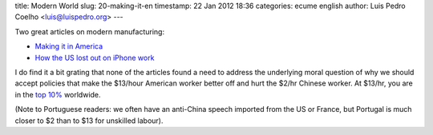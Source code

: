 title: Modern World
slug: 20-making-it-en
timestamp: 22 Jan 2012 18:36
categories: ecume english
author: Luis Pedro Coelho <luis@luispedro.org>
---

Two great articles on modern manufacturing:

- `Making it in America <http://www.theatlantic.com/magazine/archive/2012/01/making-it-in-america/8844/>`__
- `How the US lost out on iPhone work <http://www.nytimes.com/2012/01/22/business/apple-america-and-a-squeezed-middle-class.html?pagewanted=1&_r=1>`__

I do find it a bit grating that none of the articles found a need to address
the underlying moral question of why we should accept policies that make the
$13/hour American worker better off and hurt the $2/hr Chinese worker. At
$13/hr, you are in the `top 10% <http://www.globalrichlist.com/>`__ worldwide.

(Note to Portuguese readers: we often have an anti-China speech imported from
the US or France, but Portugal is much closer to $2 than to $13 for unskilled
labour).


